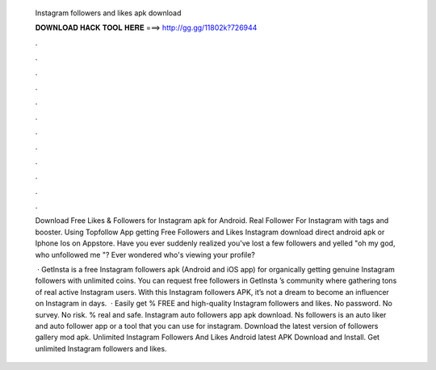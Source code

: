   Instagram followers and likes apk download
  
  
  
  𝐃𝐎𝐖𝐍𝐋𝐎𝐀𝐃 𝐇𝐀𝐂𝐊 𝐓𝐎𝐎𝐋 𝐇𝐄𝐑𝐄 ===> http://gg.gg/11802k?726944
  
  
  
  .
  
  
  
  .
  
  
  
  .
  
  
  
  .
  
  
  
  .
  
  
  
  .
  
  
  
  .
  
  
  
  .
  
  
  
  .
  
  
  
  .
  
  
  
  .
  
  
  
  .
  
  Download Free Likes & Followers for Instagram apk for Android. Real Follower For Instagram with tags and booster. Using Topfollow App getting Free Followers and Likes Instagram download direct android apk or Iphone Ios on Appstore. Have you ever suddenly realized you've lost a few followers and yelled "oh my god, who unfollowed me "? Ever wondered who's viewing your profile?
  
   · GetInsta is a free Instagram followers apk (Android and iOS app) for organically getting genuine Instagram followers with unlimited coins. You can request free followers in GetInsta ’s community where gathering tons of real active Instagram users. With this Instagram followers APK, it’s not a dream to become an influencer on Instagram in days.  · Easily get % FREE and high-quality Instagram followers and likes. No password. No survey. No risk. % real and safe. Instagram auto followers app apk download. Ns followers is an auto liker and auto follower app or a tool that you can use for instagram. Download the latest version of followers gallery mod apk. Unlimited Instagram Followers And Likes Android latest APK Download and Install. Get unlimited Instagram followers and likes.
